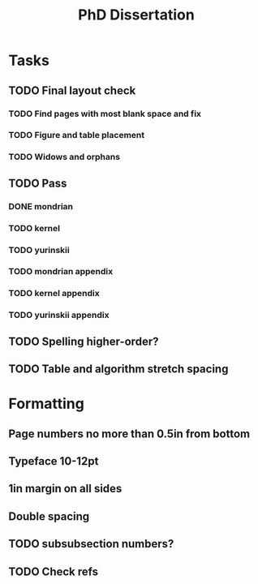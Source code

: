 #+title: PhD Dissertation
* Tasks
** TODO Final layout check
*** TODO Find pages with most blank space and fix
*** TODO Figure and table placement
*** TODO Widows and orphans
** TODO Pass
*** DONE mondrian
*** TODO kernel
*** TODO yurinskii
*** TODO mondrian appendix
*** TODO kernel appendix
*** TODO yurinskii appendix
** TODO Spelling higher-order?
** TODO Table and algorithm stretch spacing
* Formatting
** Page numbers no more than 0.5in from bottom
** Typeface 10-12pt
** 1in margin on all sides
** Double spacing
** TODO subsubsection numbers?
** TODO Check refs
